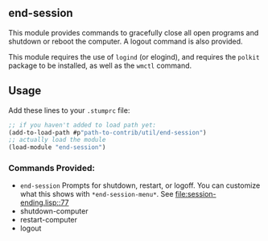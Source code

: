 ** end-session
   This module provides commands to gracefully close all open programs
   and shutdown or reboot the computer. A logout command is also
   provided.

   This module requires the use of =logind= (or elogind), and requires the =polkit=
   package to be installed, as well as the =wmctl= command.
** Usage
   Add these lines to your =.stumprc= file:
   #+BEGIN_SRC lisp
     ;; if you haven't added to load path yet:
     (add-to-load-path #p"path-to-contrib/util/end-session")
     ;; actually load the module
     (load-module "end-session")
   #+END_SRC
*** Commands Provided:
  - =end-session= Prompts for shutdown, restart, or logoff. You can
     customize what this shows with =*end-session-menu*=. See [[file:session-ending.lisp::77]]
  - shutdown-computer
  - restart-computer
  - logout
